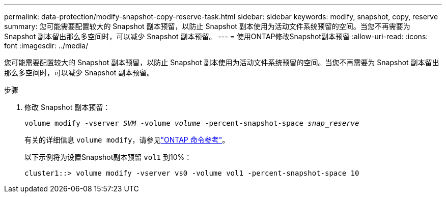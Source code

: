 ---
permalink: data-protection/modify-snapshot-copy-reserve-task.html 
sidebar: sidebar 
keywords: modify, snapshot, copy, reserve 
summary: 您可能需要配置较大的 Snapshot 副本预留，以防止 Snapshot 副本使用为活动文件系统预留的空间。当您不再需要为 Snapshot 副本留出那么多空间时，可以减少 Snapshot 副本预留。 
---
= 使用ONTAP修改Snapshot副本预留
:allow-uri-read: 
:icons: font
:imagesdir: ../media/


[role="lead"]
您可能需要配置较大的 Snapshot 副本预留，以防止 Snapshot 副本使用为活动文件系统预留的空间。当您不再需要为 Snapshot 副本留出那么多空间时，可以减少 Snapshot 副本预留。

.步骤
. 修改 Snapshot 副本预留：
+
`volume modify -vserver _SVM_ -volume _volume_ -percent-snapshot-space _snap_reserve_`

+
有关的详细信息 `volume modify`，请参见link:https://docs.netapp.com/us-en/ontap-cli/volume-modify.html["ONTAP 命令参考"^]。

+
以下示例将为设置Snapshot副本预留 `vol1` 到10%：

+
[listing]
----
cluster1::> volume modify -vserver vs0 -volume vol1 -percent-snapshot-space 10
----

